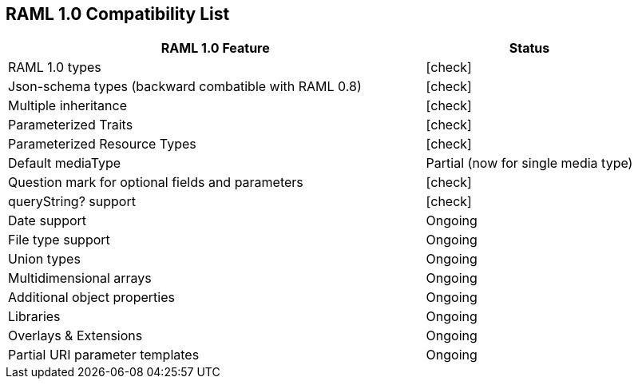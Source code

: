 :linkcss:
:icons: font
:source-highlighter: pygments
:pygments-style: friendly

== RAML 1.0 Compatibility List

[cols="2, 1", options="header"]
|===
|RAML 1.0 Feature
|Status

|RAML 1.0 types
|icon:check[]

|Json-schema types (backward combatible with RAML 0.8)
|icon:check[]

|Multiple inheritance
|icon:check[]

|Parameterized Traits
|icon:check[]

|Parameterized Resource Types
|icon:check[]

|Default mediaType
|Partial (now for single media type)

|Question mark for optional fields and parameters
|icon:check[]

|queryString? support
|icon:check[]

|Date support
|Ongoing

|File type support
|Ongoing

|Union types
|Ongoing

|Multidimensional arrays
|Ongoing

|Additional object properties
|Ongoing

|Libraries
|Ongoing

|Overlays & Extensions
|Ongoing

|Partial URI parameter templates
|Ongoing

//|Security Schemes
//|Not started
//
//|Default security definition
//|Not started
//
//|Annotations
//|Not started
//
//|Facets and custom facets
//|Not started
//
//|XML Schema
//|Not started

|===
